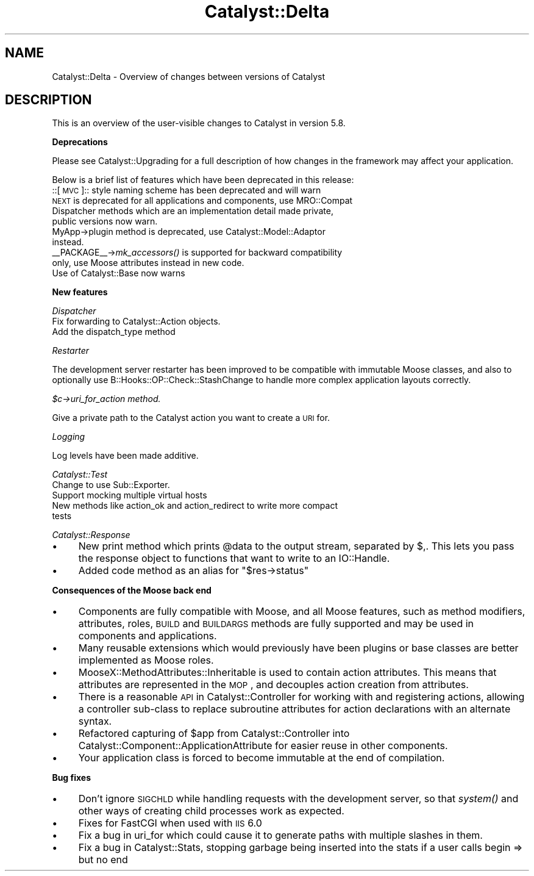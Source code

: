 .\" Automatically generated by Pod::Man v1.37, Pod::Parser v1.14
.\"
.\" Standard preamble:
.\" ========================================================================
.de Sh \" Subsection heading
.br
.if t .Sp
.ne 5
.PP
\fB\\$1\fR
.PP
..
.de Sp \" Vertical space (when we can't use .PP)
.if t .sp .5v
.if n .sp
..
.de Vb \" Begin verbatim text
.ft CW
.nf
.ne \\$1
..
.de Ve \" End verbatim text
.ft R
.fi
..
.\" Set up some character translations and predefined strings.  \*(-- will
.\" give an unbreakable dash, \*(PI will give pi, \*(L" will give a left
.\" double quote, and \*(R" will give a right double quote.  | will give a
.\" real vertical bar.  \*(C+ will give a nicer C++.  Capital omega is used to
.\" do unbreakable dashes and therefore won't be available.  \*(C` and \*(C'
.\" expand to `' in nroff, nothing in troff, for use with C<>.
.tr \(*W-|\(bv\*(Tr
.ds C+ C\v'-.1v'\h'-1p'\s-2+\h'-1p'+\s0\v'.1v'\h'-1p'
.ie n \{\
.    ds -- \(*W-
.    ds PI pi
.    if (\n(.H=4u)&(1m=24u) .ds -- \(*W\h'-12u'\(*W\h'-12u'-\" diablo 10 pitch
.    if (\n(.H=4u)&(1m=20u) .ds -- \(*W\h'-12u'\(*W\h'-8u'-\"  diablo 12 pitch
.    ds L" ""
.    ds R" ""
.    ds C` ""
.    ds C' ""
'br\}
.el\{\
.    ds -- \|\(em\|
.    ds PI \(*p
.    ds L" ``
.    ds R" ''
'br\}
.\"
.\" If the F register is turned on, we'll generate index entries on stderr for
.\" titles (.TH), headers (.SH), subsections (.Sh), items (.Ip), and index
.\" entries marked with X<> in POD.  Of course, you'll have to process the
.\" output yourself in some meaningful fashion.
.if \nF \{\
.    de IX
.    tm Index:\\$1\t\\n%\t"\\$2"
..
.    nr % 0
.    rr F
.\}
.\"
.\" For nroff, turn off justification.  Always turn off hyphenation; it makes
.\" way too many mistakes in technical documents.
.hy 0
.if n .na
.\"
.\" Accent mark definitions (@(#)ms.acc 1.5 88/02/08 SMI; from UCB 4.2).
.\" Fear.  Run.  Save yourself.  No user-serviceable parts.
.    \" fudge factors for nroff and troff
.if n \{\
.    ds #H 0
.    ds #V .8m
.    ds #F .3m
.    ds #[ \f1
.    ds #] \fP
.\}
.if t \{\
.    ds #H ((1u-(\\\\n(.fu%2u))*.13m)
.    ds #V .6m
.    ds #F 0
.    ds #[ \&
.    ds #] \&
.\}
.    \" simple accents for nroff and troff
.if n \{\
.    ds ' \&
.    ds ` \&
.    ds ^ \&
.    ds , \&
.    ds ~ ~
.    ds /
.\}
.if t \{\
.    ds ' \\k:\h'-(\\n(.wu*8/10-\*(#H)'\'\h"|\\n:u"
.    ds ` \\k:\h'-(\\n(.wu*8/10-\*(#H)'\`\h'|\\n:u'
.    ds ^ \\k:\h'-(\\n(.wu*10/11-\*(#H)'^\h'|\\n:u'
.    ds , \\k:\h'-(\\n(.wu*8/10)',\h'|\\n:u'
.    ds ~ \\k:\h'-(\\n(.wu-\*(#H-.1m)'~\h'|\\n:u'
.    ds / \\k:\h'-(\\n(.wu*8/10-\*(#H)'\z\(sl\h'|\\n:u'
.\}
.    \" troff and (daisy-wheel) nroff accents
.ds : \\k:\h'-(\\n(.wu*8/10-\*(#H+.1m+\*(#F)'\v'-\*(#V'\z.\h'.2m+\*(#F'.\h'|\\n:u'\v'\*(#V'
.ds 8 \h'\*(#H'\(*b\h'-\*(#H'
.ds o \\k:\h'-(\\n(.wu+\w'\(de'u-\*(#H)/2u'\v'-.3n'\*(#[\z\(de\v'.3n'\h'|\\n:u'\*(#]
.ds d- \h'\*(#H'\(pd\h'-\w'~'u'\v'-.25m'\f2\(hy\fP\v'.25m'\h'-\*(#H'
.ds D- D\\k:\h'-\w'D'u'\v'-.11m'\z\(hy\v'.11m'\h'|\\n:u'
.ds th \*(#[\v'.3m'\s+1I\s-1\v'-.3m'\h'-(\w'I'u*2/3)'\s-1o\s+1\*(#]
.ds Th \*(#[\s+2I\s-2\h'-\w'I'u*3/5'\v'-.3m'o\v'.3m'\*(#]
.ds ae a\h'-(\w'a'u*4/10)'e
.ds Ae A\h'-(\w'A'u*4/10)'E
.    \" corrections for vroff
.if v .ds ~ \\k:\h'-(\\n(.wu*9/10-\*(#H)'\s-2\u~\d\s+2\h'|\\n:u'
.if v .ds ^ \\k:\h'-(\\n(.wu*10/11-\*(#H)'\v'-.4m'^\v'.4m'\h'|\\n:u'
.    \" for low resolution devices (crt and lpr)
.if \n(.H>23 .if \n(.V>19 \
\{\
.    ds : e
.    ds 8 ss
.    ds o a
.    ds d- d\h'-1'\(ga
.    ds D- D\h'-1'\(hy
.    ds th \o'bp'
.    ds Th \o'LP'
.    ds ae ae
.    ds Ae AE
.\}
.rm #[ #] #H #V #F C
.\" ========================================================================
.\"
.IX Title "Catalyst::Delta 3"
.TH Catalyst::Delta 3 "2010-04-26" "perl v5.8.4" "User Contributed Perl Documentation"
.SH "NAME"
Catalyst::Delta \- Overview of changes between versions of Catalyst
.SH "DESCRIPTION"
.IX Header "DESCRIPTION"
This is an overview of the user-visible changes to Catalyst in version 5.8.
.Sh "Deprecations"
.IX Subsection "Deprecations"
Please see Catalyst::Upgrading for a full description of how changes in the
framework may affect your application.
.PP
Below is a brief list of features which have been deprecated in this release:
.IP "::[\s-1MVC\s0]:: style naming scheme has been deprecated and will warn" 4
.IX Item "::[MVC]:: style naming scheme has been deprecated and will warn"
.PD 0
.IP "\s-1NEXT\s0 is deprecated for all applications and components, use MRO::Compat" 4
.IX Item "NEXT is deprecated for all applications and components, use MRO::Compat"
.IP "Dispatcher methods which are an implementation detail made private, public versions now warn." 4
.IX Item "Dispatcher methods which are an implementation detail made private, public versions now warn."
.IP "MyApp\->plugin method is deprecated, use Catalyst::Model::Adaptor instead." 4
.IX Item "MyApp->plugin method is deprecated, use Catalyst::Model::Adaptor instead."
.IP "_\|_PACKAGE_\|_\->\fImk_accessors()\fR is supported for backward compatibility only, use Moose attributes instead in new code." 4
.IX Item "__PACKAGE__->mk_accessors() is supported for backward compatibility only, use Moose attributes instead in new code."
.IP "Use of Catalyst::Base now warns" 4
.IX Item "Use of Catalyst::Base now warns"
.PD
.Sh "New features"
.IX Subsection "New features"
\fIDispatcher\fR
.IX Subsection "Dispatcher"
.IP "Fix forwarding to Catalyst::Action objects." 4
.IX Item "Fix forwarding to Catalyst::Action objects."
.PD 0
.IP "Add the dispatch_type method" 4
.IX Item "Add the dispatch_type method"
.PD
.PP
\fIRestarter\fR
.IX Subsection "Restarter"
.PP
The development server restarter has been improved to be compatible with
immutable Moose classes, and also to optionally use 
B::Hooks::OP::Check::StashChange to handle more complex application layouts
correctly.
.PP
\fI$c\->uri_for_action method.\fR
.IX Subsection "$c->uri_for_action method."
.PP
Give a private path to the Catalyst action you want to create a \s-1URI\s0 for.
.PP
\fILogging\fR
.IX Subsection "Logging"
.PP
Log levels have been made additive.
.PP
\fICatalyst::Test\fR
.IX Subsection "Catalyst::Test"
.IP "Change to use Sub::Exporter." 4
.IX Item "Change to use Sub::Exporter."
.PD 0
.IP "Support mocking multiple virtual hosts" 4
.IX Item "Support mocking multiple virtual hosts"
.IP "New methods like action_ok and action_redirect to write more compact tests" 4
.IX Item "New methods like action_ok and action_redirect to write more compact tests"
.PD
.PP
\fICatalyst::Response\fR
.IX Subsection "Catalyst::Response"
.IP "\(bu" 4
New print method which prints \f(CW@data\fR to the output stream, separated by $,.  
This lets you pass the response object to functions that want to write to an 
IO::Handle.
.IP "\(bu" 4
Added code method as an alias for \f(CW\*(C`$res\->status\*(C'\fR
.Sh "Consequences of the Moose back end"
.IX Subsection "Consequences of the Moose back end"
.IP "\(bu" 4
Components are fully compatible with Moose, and all Moose features, such as
method modifiers, attributes, roles, \s-1BUILD\s0 and \s-1BUILDARGS\s0 methods are fully
supported and may be used in components and applications.
.IP "\(bu" 4
Many reusable extensions which would previously have been plugins or base 
classes are better implemented as Moose roles.
.IP "\(bu" 4
MooseX::MethodAttributes::Inheritable is used to contain action
attributes. This means that attributes are represented in the \s-1MOP\s0, and
decouples action creation from attributes.
.IP "\(bu" 4
There is a reasonable \s-1API\s0 in Catalyst::Controller for working with
and registering actions, allowing a controller sub-class to replace
subroutine attributes for action declarations with an alternate
syntax.
.IP "\(bu" 4
Refactored capturing of \f(CW$app\fR from Catalyst::Controller into
Catalyst::Component::ApplicationAttribute for easier reuse in other
components.
.IP "\(bu" 4
Your application class is forced to become immutable at the end of compilation.
.Sh "Bug fixes"
.IX Subsection "Bug fixes"
.IP "\(bu" 4
Don't ignore \s-1SIGCHLD\s0 while handling requests with the development server, so that
\&\fIsystem()\fR and other ways of creating child processes work as expected.
.IP "\(bu" 4
Fixes for FastCGI when used with \s-1IIS\s0 6.0
.IP "\(bu" 4
Fix a bug in uri_for which could cause it to generate paths with multiple 
slashes in them.
.IP "\(bu" 4
Fix a bug in Catalyst::Stats, stopping garbage being inserted into
the stats if a user calls begin => but no end

